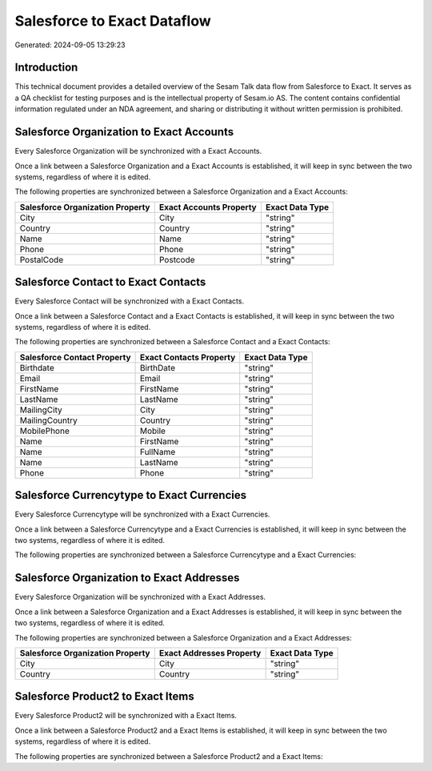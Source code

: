 ============================
Salesforce to Exact Dataflow
============================

Generated: 2024-09-05 13:29:23

Introduction
------------

This technical document provides a detailed overview of the Sesam Talk data flow from Salesforce to Exact. It serves as a QA checklist for testing purposes and is the intellectual property of Sesam.io AS. The content contains confidential information regulated under an NDA agreement, and sharing or distributing it without written permission is prohibited.

Salesforce Organization to Exact Accounts
-----------------------------------------
Every Salesforce Organization will be synchronized with a Exact Accounts.

Once a link between a Salesforce Organization and a Exact Accounts is established, it will keep in sync between the two systems, regardless of where it is edited.

The following properties are synchronized between a Salesforce Organization and a Exact Accounts:

.. list-table::
   :header-rows: 1

   * - Salesforce Organization Property
     - Exact Accounts Property
     - Exact Data Type
   * - City
     - City
     - "string"
   * - Country
     - Country
     - "string"
   * - Name	
     - Name
     - "string"
   * - Phone	
     - Phone
     - "string"
   * - PostalCode	
     - Postcode
     - "string"


Salesforce Contact to Exact Contacts
------------------------------------
Every Salesforce Contact will be synchronized with a Exact Contacts.

Once a link between a Salesforce Contact and a Exact Contacts is established, it will keep in sync between the two systems, regardless of where it is edited.

The following properties are synchronized between a Salesforce Contact and a Exact Contacts:

.. list-table::
   :header-rows: 1

   * - Salesforce Contact Property
     - Exact Contacts Property
     - Exact Data Type
   * - Birthdate
     - BirthDate
     - "string"
   * - Email
     - Email
     - "string"
   * - FirstName
     - FirstName
     - "string"
   * - LastName
     - LastName
     - "string"
   * - MailingCity
     - City
     - "string"
   * - MailingCountry
     - Country
     - "string"
   * - MobilePhone
     - Mobile
     - "string"
   * - Name
     - FirstName
     - "string"
   * - Name
     - FullName
     - "string"
   * - Name
     - LastName
     - "string"
   * - Phone
     - Phone
     - "string"


Salesforce Currencytype to Exact Currencies
-------------------------------------------
Every Salesforce Currencytype will be synchronized with a Exact Currencies.

Once a link between a Salesforce Currencytype and a Exact Currencies is established, it will keep in sync between the two systems, regardless of where it is edited.

The following properties are synchronized between a Salesforce Currencytype and a Exact Currencies:

.. list-table::
   :header-rows: 1

   * - Salesforce Currencytype Property
     - Exact Currencies Property
     - Exact Data Type


Salesforce Organization to Exact Addresses
------------------------------------------
Every Salesforce Organization will be synchronized with a Exact Addresses.

Once a link between a Salesforce Organization and a Exact Addresses is established, it will keep in sync between the two systems, regardless of where it is edited.

The following properties are synchronized between a Salesforce Organization and a Exact Addresses:

.. list-table::
   :header-rows: 1

   * - Salesforce Organization Property
     - Exact Addresses Property
     - Exact Data Type
   * - City
     - City
     - "string"
   * - Country
     - Country
     - "string"


Salesforce Product2 to Exact Items
----------------------------------
Every Salesforce Product2 will be synchronized with a Exact Items.

Once a link between a Salesforce Product2 and a Exact Items is established, it will keep in sync between the two systems, regardless of where it is edited.

The following properties are synchronized between a Salesforce Product2 and a Exact Items:

.. list-table::
   :header-rows: 1

   * - Salesforce Product2 Property
     - Exact Items Property
     - Exact Data Type

